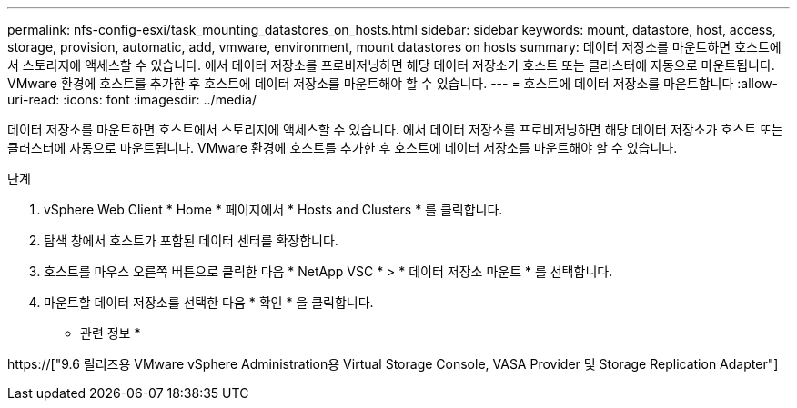 ---
permalink: nfs-config-esxi/task_mounting_datastores_on_hosts.html 
sidebar: sidebar 
keywords: mount, datastore, host, access, storage, provision, automatic, add, vmware, environment, mount datastores on hosts 
summary: 데이터 저장소를 마운트하면 호스트에서 스토리지에 액세스할 수 있습니다. 에서 데이터 저장소를 프로비저닝하면 해당 데이터 저장소가 호스트 또는 클러스터에 자동으로 마운트됩니다. VMware 환경에 호스트를 추가한 후 호스트에 데이터 저장소를 마운트해야 할 수 있습니다. 
---
= 호스트에 데이터 저장소를 마운트합니다
:allow-uri-read: 
:icons: font
:imagesdir: ../media/


[role="lead"]
데이터 저장소를 마운트하면 호스트에서 스토리지에 액세스할 수 있습니다. 에서 데이터 저장소를 프로비저닝하면 해당 데이터 저장소가 호스트 또는 클러스터에 자동으로 마운트됩니다. VMware 환경에 호스트를 추가한 후 호스트에 데이터 저장소를 마운트해야 할 수 있습니다.

.단계
. vSphere Web Client * Home * 페이지에서 * Hosts and Clusters * 를 클릭합니다.
. 탐색 창에서 호스트가 포함된 데이터 센터를 확장합니다.
. 호스트를 마우스 오른쪽 버튼으로 클릭한 다음 * NetApp VSC * > * 데이터 저장소 마운트 * 를 선택합니다.
. 마운트할 데이터 저장소를 선택한 다음 * 확인 * 을 클릭합니다.


* 관련 정보 *

https://["9.6 릴리즈용 VMware vSphere Administration용 Virtual Storage Console, VASA Provider 및 Storage Replication Adapter"]
